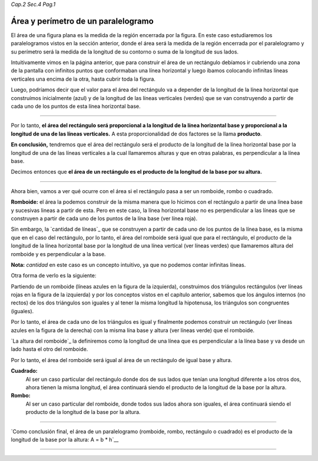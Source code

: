 *Cap.2 Sec.4 Pag.1*

Área y perímetro de un paralelogramo
===============================================================================

El área de una figura plana es la medida de la región encerrada por la figura.
En este caso estudiaremos los paralelogramos vistos en la sección anterior,
donde el área será la medida de la región encerrada por el paralelogramo y su
perímetro será la medida de la longitud de su contorno o suma de la longitud 
de sus lados.

Intuitivamente vimos en la página anterior, que para construir el área de un
rectángulo debíamos ir cubriendo una zona de la pantalla con infinitos puntos
que conformaban una línea horizontal y luego ibamos colocando infinitas líneas
verticales una encima de la otra, hasta cubrir toda la figura.

Luego, podríamos decir que el valor para el área del rectángulo va a depender
de la longitud de la línea horizontal que construímos inicialmente (azul) y de
la longitud de las líneas verticales (verdes) que se van construyendo a partir
de cada uno de los puntos de esta línea horizontal base.

.. image:: ./images/2.4.1_area_rectangulo.png
    :align: center
    :width: 480px
    :height: 180px

----

Por lo tanto, **el área del rectángulo será proporcional a la longitud de la
línea horizontal base y proporcional a la longitud de una de las líneas
verticales.** A esta proporcionalidad de dos factores se la llama **producto**.

**En conclusión,** tendremos que el área del rectángulo será el producto de la
longitud de la línea horizontal base por la longitud de una de las líneas
verticales a la cual llamaremos alturas y que en otras palabras, es
perpendicular a la línea base.

Decimos entonces que **el área de un rectángulo es el producto de la longitud
de la base por su altura.**

----

Ahora bien, vamos a ver qué ocurre con el área si el rectángulo pasa a ser un
romboide, rombo o cuadrado.

**Romboide:** el área la podemos construir de la misma manera que lo hicimos con
el rectángulo a partir de una linea base y sucesivas lineas a partir de esta.
Pero en este caso, la línea horizontal base no es perpendicular a las líneas
que se construyen a partir de cada uno de los puntos de la lína base (ver línea
roja).

Sin embargo, la `cantidad de líneas`_ que se construyen a partir de cada uno
de los puntos de la línea base, es la misma que en el caso del rectángulo, por
lo tanto, el área del romboide será igual que para el rectángulo, el producto
de la longitud de la línea horizontal base por la longitud de una línea
vertical (ver líneas verdes) que llamaremos altura del romboide y es
perpendicular a la base.

**Nota:** `cantidad` en este caso es un concepto intuitivo, ya que no podemos contar 
infinitas líneas.

.. image:: ./images/2.4.1_area_romboide.png
    :align: center
    :width: 480px
    :height: 180px

Otra forma de verlo es la siguiente:

.. image:: ./images/2.4.1_area_romboide_2.png
    :align: center
    :width: 480px
    :height: 180px

Partiendo de un romboide (líneas azules en la figura de la izquierda),
construimos dos triángulos rectángulos (ver líneas rojas en la figura de la
izquierda) y por los conceptos vistos en el capítulo anterior, sabemos que los
ángulos internos (no rectos) de los dos triángulos son iguales y al tener la
misma longitud la hipotenusa, los triángulos son congruentes (iguales).

Por lo tanto, el área de cada uno de los triángulos es igual y finalmente
podemos construir un rectángulo (ver líneas azules en la figura de la derecha)
con la misma lína base y altura (ver líneas verde) que el romboide. 

`La altura del romboide`_ la definiremos como la longitud de una línea que es
perpendicular a la línea base y va desde un lado hasta el otro del romboide.

Por lo tanto, el área del romboide será igual al área de un rectángulo de
igual base y altura.

**Cuadrado:**
    Al ser un caso particular del rectángulo donde dos de sus lados que tenían
    una longitud diferente a los otros dos, ahora tienen la misma longitud, el
    área continuará siendo el producto de la longitud de la base por la altura.

**Rombo:**
    Al ser un caso particular del romboide, donde todos sus lados ahora son
    iguales, el área continuará siendo el producto de la longitud de la base
    por la altura.

----

`Como conclusión final, el área de un paralelogramo (romboide, rombo,
rectángulo o cuadrado) es el producto de la longitud de la base por la altura:
A = b * h`__


----
